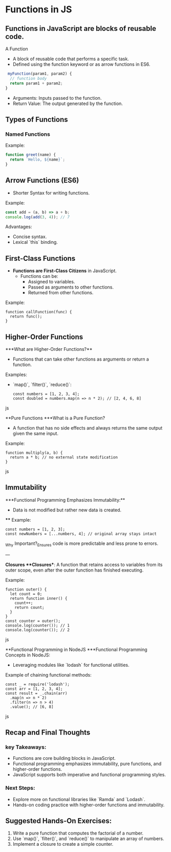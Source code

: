 * Functions in JS
** Functions in JavaScript are blocks of reusable code.
A Function
+ A block of reusable code that performs a specific task.
+ Defined using the function keyword or as arrow functions in ES6.

#+begin_src js
 myFunction(param1, param2) {
  // function body
  return param1 + param2;
}
#+end_src

+ Arguments: Inputs passed to the function.
+ Return Value: The output generated by the function.

** Types of Functions
*** Named Functions
Example:
#+begin_src js
function greet(name) {
  return `Hello, ${name}`;
}
#+end_src

** Arrow Functions (ES6)
- Shorter Syntax for writing functions.

**** Example:
 
#+begin_src js
  const add = (a, b) => a + b;
  console.log(add(3, 4)); // 7
  #+end_src

**** Advantages:
  - Concise syntax.
  - Lexical `this` binding.

** First-Class Functions
- **Functions are First-Class Citizens** in JavaScript.
  - Functions can be:
    - Assigned to variables.
    - Passed as arguments to other functions.
    - Returned from other functions.

**** Example:
  #+begin_src jsjavascript
  function callFunction(func) {
    return func();
  }
  #+end_src

** Higher-Order Functions
***What are Higher-Order Functions?**
  - Functions that can take other functions as arguments or return a function.
**** Examples:
  - `map()`, `filter()`, `reduce()`:

    #+begin_src jsjavascript
    const numbers = [1, 2, 3, 4];
    const doubled = numbers.map(n => n * 2); // [2, 4, 6, 8]
    #+end_src js

**Pure Functions
***What is a Pure Function?
  - A function that has no side effects and always returns the same output given the same input.
**** Example:
  #+begin_src jsjavascript
  function multiply(a, b) {
    return a * b; // no external state modification
  }
  #+end_src js

** Immutability
***Functional Programming Emphasizes Immutability:**
  - Data is not modified but rather new data is created.
 **** Example:
    #+begin_src jsjavascript
    const numbers = [1, 2, 3];
    const newNumbers = [...numbers, 4]; // original array stays intact
    #+end_src

_Why Important?_Ensures code is more predictable and less prone to errors.

---

**Closures
***Closures**: A function that retains access to variables from its outer scope, even after the outer function has finished executing.
**** Example:
  #+begin_src jsjavascript
  function outer() {
    let count = 0;
    return function inner() {
      count++;
      return count;
    }
  }
  const counter = outer();
  console.log(counter()); // 1
  console.log(counter()); // 2
  #+end_src js

**Functional Programming in NodeJS
***Functional Programming Concepts in NodeJS:
  - Leveraging modules like `lodash` for functional utilities.
  
**** Example of chaining functional methods:
    #+begin_src jsjavascript
    const _ = require('lodash');
    const arr = [1, 2, 3, 4];
    const result = _.chain(arr)
      .map(n => n * 2)
      .filter(n => n > 4)
      .value(); // [6, 8]
    #+end_src js

** Recap and Final Thoughts
*** key Takeaways:
  - Functions are core building blocks in JavaScript.
  - Functional programming emphasizes immutability, pure functions, and higher-order functions.
  - JavaScript supports both imperative and functional programming styles.
*** Next Steps:
  - Explore more on functional libraries like `Ramda` and `Lodash`.
  - Hands-on coding practice with higher-order functions and immutability.

** Suggested Hands-On Exercises:
1. Write a pure function that computes the factorial of a number.
2. Use `map()`, `filter()`, and `reduce()` to manipulate an array of numbers.
3. Implement a closure to create a simple counter.
